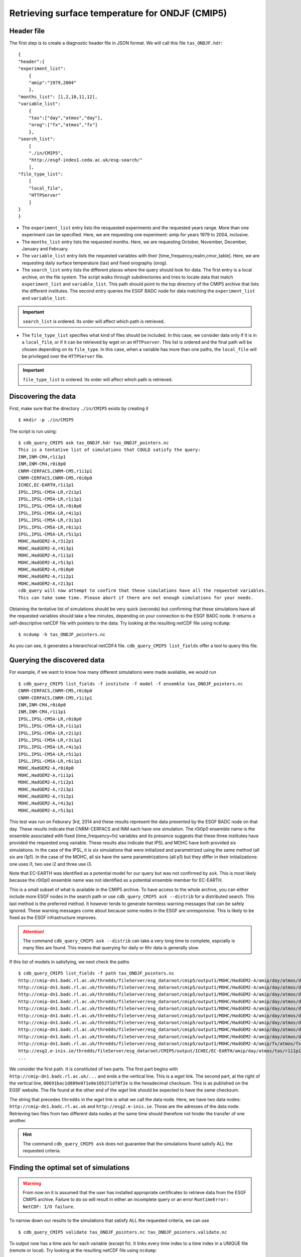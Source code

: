 Retrieving surface temperature for ONDJF (CMIP5)
------------------------------------------------

Header file
^^^^^^^^^^^
The first step is to create a diagnostic header file in JSON format. We will call this file ``tas_ONDJF.hdr``::

    {
    "header":{
    "experiment_list":
        {
        "amip":"1979,2004"
        },
    "months_list": [1,2,10,11,12],
    "variable_list":
        {
        "tas":["day","atmos","day"],
        "orog":["fx","atmos","fx"]
        },
    "search_list":
        [
        "./in/CMIP5",
        "http://esgf-index1.ceda.ac.uk/esg-search/"
        ],
    "file_type_list":
        [
        "local_file",
        "HTTPServer"
        ]
    }
    }

 
* The ``experiment_list`` entry lists the resquested experiments and the requested years range. 
  More than one experiment can be specified.
  Here, we are requesting one experiment: amip for years 1979 to 2004, inclusive.
* The ``months_list`` entry lists the requested months.
  Here, we are requesting October, November, December, January and February.
* The ``variable_list`` entry lists the requested variables with their [time_frequency,realm,cmor_table].
  Here, we are requesting daily surface temperature (tas) and fixed orography (orog).
* The ``search_list`` entry lists the different places where the query should look for data. 
  The first entry is a local archive, on the file system. The script walks through subdirectories and tries to locate data 
  that match ``experiment_list`` and ``variable_list``. This path should point to the top directory
  of the CMIP5 archive that lists the different institutes.
  The second entry queries the ESGF BADC node for data matching the ``experiment_list`` and ``variable_list``.

.. important::
    ``search_list`` is ordered. Its order will affect which path is retrieved.

* The ``file_type_list`` specifies what kind of files should be included. In this case, we consider data only if it is in a
  ``local_file``, or if it can be retrieved by wget on an ``HTTPserver``. This list is ordered
  and the final path will be chosen depending on its ``file_type``. In this case, when a variable has more than one paths,
  the ``local_file`` will be privileged over the ``HTTPServer`` file.

.. important::
    ``file_type_list`` is ordered. Its order will affect which path is retrieved.

Discovering the data
^^^^^^^^^^^^^^^^^^^^
First, make sure that the directory ``./in/CMIP5`` exists by creating it ::

    $ mkdir -p ./in/CMIP5

The script is run using::

    $ cdb_query_CMIP5 ask tas_ONDJF.hdr tas_ONDJF_pointers.nc
    This is a tentative list of simulations that COULD satisfy the query:
    INM,INM-CM4,r1i1p1
    INM,INM-CM4,r0i0p0
    CNRM-CERFACS,CNRM-CM5,r1i1p1
    CNRM-CERFACS,CNRM-CM5,r0i0p0
    ICHEC,EC-EARTH,r1i1p1
    IPSL,IPSL-CM5A-LR,r2i1p1
    IPSL,IPSL-CM5A-LR,r1i1p1
    IPSL,IPSL-CM5A-LR,r0i0p0
    IPSL,IPSL-CM5A-LR,r4i1p1
    IPSL,IPSL-CM5A-LR,r3i1p1
    IPSL,IPSL-CM5A-LR,r6i1p1
    IPSL,IPSL-CM5A-LR,r5i1p1
    MOHC,HadGEM2-A,r3i2p1
    MOHC,HadGEM2-A,r4i3p1
    MOHC,HadGEM2-A,r1i1p1
    MOHC,HadGEM2-A,r5i3p1
    MOHC,HadGEM2-A,r0i0p0
    MOHC,HadGEM2-A,r1i2p1
    MOHC,HadGEM2-A,r2i3p1
    cdb_query will now attempt to confirm that these simulations have all the requested variables.
    This can take some time. Please abort if there are not enough simulations for your needs.

Obtaining the tentative list of simulations should be very quick (seconds) but confirming that these simulations have all the requested
variables should take a few minutes, depending on your connection to the ESGF BADC node. It returns a self-descriptive netCDF file 
with pointers to the data. Try looking at the resulting netCDF file using ``ncdump``: ::

    $ ncdump -h tas_ONDJF_pointers.nc

As you can see, it generates a hierarchical netCDF4 file. ``cdb_query_CMIP5 list_fields`` offer a tool to query this file. 

Querying the discovered data
^^^^^^^^^^^^^^^^^^^^^^^^^^^^
For example, if we want to know how many different simulations were made available, we would run ::

    $ cdb_query_CMIP5 list_fields -f institute -f model -f ensemble tas_ONDJF_pointers.nc
    CNRM-CERFACS,CNRM-CM5,r0i0p0
    CNRM-CERFACS,CNRM-CM5,r1i1p1
    INM,INM-CM4,r0i0p0
    INM,INM-CM4,r1i1p1
    IPSL,IPSL-CM5A-LR,r0i0p0
    IPSL,IPSL-CM5A-LR,r1i1p1
    IPSL,IPSL-CM5A-LR,r2i1p1
    IPSL,IPSL-CM5A-LR,r3i1p1
    IPSL,IPSL-CM5A-LR,r4i1p1
    IPSL,IPSL-CM5A-LR,r5i1p1
    IPSL,IPSL-CM5A-LR,r6i1p1
    MOHC,HadGEM2-A,r0i0p0
    MOHC,HadGEM2-A,r1i1p1
    MOHC,HadGEM2-A,r1i2p1
    MOHC,HadGEM2-A,r2i3p1
    MOHC,HadGEM2-A,r3i2p1
    MOHC,HadGEM2-A,r4i3p1
    MOHC,HadGEM2-A,r5i3p1

This test was run on Feburary 3rd, 2014 and these results represent the data presented by the ESGF BADC node on that day. These
results indicate that CNRM-CERFACS and INM each have one simulation. The r0i0p0 ensemble name is the ensemble associated
with fixed (time_frequency=fx) variables and its presence suggests that these three institutes have provided the requested orog variable.
These results also indicate that IPSL and MOHC have both provided six simulations. In the case of the IPSL, it is six simulations that
were initialized and parametrized using the same method (all six are i1p1). In the case of the MOHC, all six have the same parametrizations
(all p1) but they differ in their initializations: one uses i1, two use i2 and three use i3.

Note that EC-EARTH was identified as a potential model for our query but was not confirmed by ``ask``. This is most likely because
the r0i0p0 ensemble name was not identified as a potential ensemble member for EC-EARTH.

This is a small subset of what is available in the CMIP5 archive. To have access to the whole archive, you can either include more ESGF 
nodes in the search path or use ``cdb_query_CMIP5 ask --distrib`` for a distributed search. This last method is the preferred
method. It however tends to generate harmless warning messages that can be safely ignored. These warning messages come about because some nodes
in the ESGF are unresponsive. This is likely to be fixed as the ESGF infrastructure improves.

.. attention::
    The command ``cdb_query_CMIP5 ask --distrib`` can take a very long time to complete, espcially is many files are found. This means
    that querying for daily or 6hr data is generally slow.

If this list of models in satisfying, we next check the paths  ::
    
    $ cdb_query_CMIP5 list_fields -f path tas_ONDJF_pointers.nc
    http://cmip-dn1.badc.rl.ac.uk/thredds/fileServer/esg_dataroot/cmip5/output1/MOHC/HadGEM2-A/amip/day/atmos/day/r1i1p1/v20110513/tas/tas_day_HadGEM2-A_amip_r1i1p1_19780901-19781230.nc|00691bac1d889e071e0e105271df8f2e
    http://cmip-dn1.badc.rl.ac.uk/thredds/fileServer/esg_dataroot/cmip5/output1/MOHC/HadGEM2-A/amip/day/atmos/day/r1i1p1/v20110513/tas/tas_day_HadGEM2-A_amip_r1i1p1_19790101-19881230.nc|553bea8fb25ab01abc8a003653e9146e
    http://cmip-dn1.badc.rl.ac.uk/thredds/fileServer/esg_dataroot/cmip5/output1/MOHC/HadGEM2-A/amip/day/atmos/day/r1i1p1/v20110513/tas/tas_day_HadGEM2-A_amip_r1i1p1_19890101-19981230.nc|0e51f3e591d4338eaaff1f28bbcf6b7c
    http://cmip-dn1.badc.rl.ac.uk/thredds/fileServer/esg_dataroot/cmip5/output1/MOHC/HadGEM2-A/amip/day/atmos/day/r1i1p1/v20110513/tas/tas_day_HadGEM2-A_amip_r1i1p1_19990101-20081230.nc|08b85358d1811dab90e0b649f25f5be8
    http://cmip-dn1.badc.rl.ac.uk/thredds/fileServer/esg_dataroot/cmip5/output1/MOHC/HadGEM2-A/amip/day/atmos/day/r1i2p1/v20110629/tas/tas_day_HadGEM2-A_amip_r1i2p1_19780901-20081130.nc|f466343056fd8ceb2e9d4c3a36a5bc96
    http://cmip-dn1.badc.rl.ac.uk/thredds/fileServer/esg_dataroot/cmip5/output1/MOHC/HadGEM2-A/amip/day/atmos/day/r2i3p1/v20110629/tas/tas_day_HadGEM2-A_amip_r2i3p1_19780901-20081130.nc|8c1e2511dfc67c8c452972a129422118
    http://cmip-dn1.badc.rl.ac.uk/thredds/fileServer/esg_dataroot/cmip5/output1/MOHC/HadGEM2-A/amip/day/atmos/day/r3i2p1/v20110630/tas/tas_day_HadGEM2-A_amip_r3i2p1_19780901-20081130.nc|1f2ab30bd4e3332c21739f791ffbfdb0
    http://cmip-dn1.badc.rl.ac.uk/thredds/fileServer/esg_dataroot/cmip5/output1/MOHC/HadGEM2-A/amip/day/atmos/day/r4i3p1/v20110630/tas/tas_day_HadGEM2-A_amip_r4i3p1_19780901-20081130.nc|9b906e6a07c2f236aedb83d5fb773b89
    http://cmip-dn1.badc.rl.ac.uk/thredds/fileServer/esg_dataroot/cmip5/output1/MOHC/HadGEM2-A/amip/day/atmos/day/r5i3p1/v20110630/tas/tas_day_HadGEM2-A_amip_r5i3p1_19780901-20081130.nc|9048325c740192dc325fe28f0df23cdd
    http://cmip-dn1.badc.rl.ac.uk/thredds/fileServer/esg_dataroot/cmip5/output1/MOHC/HadGEM2-A/amip/fx/atmos/fx/r0i0p0/v20120215/orog/orog_fx_HadGEM2-A_amip_r0i0p0.nc|3813abee6a5e12d1d675760b59caacd5
    http://esg2.e-inis.ie/thredds/fileServer/esg_dataroot/CMIP5/output/ICHEC/EC-EARTH/amip/day/atmos/tas/r1i1p1/tas_day_EC-EARTH_amip_r1i1p1_19780401-19781231.nc|d127253c13dde3c2ee3b34b063297432
    ...

We consider the first path. It is constituted of two parts. The first part begins with ``http://cmip-dn1.badc.rl.ac.uk/...`` and 
ends a the vertical line. This is a `wget` link. The second part, at the right of the vertical line, ``00691bac1d889e071e0e105271df8f2e``
is the hexadecimal checksum. This is as published on the EGSF website. The file found at the other end of the `wget` link should be
expected to have the same checksum.

The string that precedes ``thredds`` in the `wget` link is what we call the data node. Here, we have two data nodes: ``http://cmip-dn1.badc.rl.ac.uk``
and ``http://esg2.e-inis.ie``. Those are the adresses of the data node. Retrieving two files from two different data nodes at the same time should
therefore not hinder the transfer of one another.

.. hint::
    The command ``cdb_query_CMIP5 ask`` does not guarantee that the simulations found satisfy ALL the requested criteria.

Finding the optimal set of simulations
^^^^^^^^^^^^^^^^^^^^^^^^^^^^^^^^^^^^^^
.. warning::
    From now on it is assumed that the user has installed appropriate certificates to retrieve data from the ESGF CMIP5 archive. Failure to do
    so will result in either an incomplete query or an error ``RuntimeError: NetCDF: I/O failure``.
    
To narrow down our results to the simulations that satisfy ALL the requested criteria, we can use  ::

    $ cdb_query_CMIP5 validate tas_ONDJF_pointers.nc tas_ONDJF_pointers.validate.nc

To output now has a time axis for each variable (except fx). It links every time index to a time index in a UNIQUE file (remote or local).
Try looking at the resulting netCDF file using ``ncdump``: ::

    $ ncdump -h tas_ONDJF_pointers.validate.nc

Again, this file can be queried for simulations::

    $ cdb_query_CMIP5 list_fields -f institute -f model -f ensemble tas_ONDJF_pointers.validate.nc
    CNRM-CERFACS,CNRM-CM5,r0i0p0
    CNRM-CERFACS,CNRM-CM5,r1i1p1
    INM,INM-CM4,r0i0p0
    INM,INM-CM4,r1i1p1
    IPSL,IPSL-CM5A-LR,r0i0p0
    IPSL,IPSL-CM5A-LR,r1i1p1
    IPSL,IPSL-CM5A-LR,r2i1p1
    IPSL,IPSL-CM5A-LR,r3i1p1
    IPSL,IPSL-CM5A-LR,r4i1p1
    IPSL,IPSL-CM5A-LR,r5i1p1
    IPSL,IPSL-CM5A-LR,r6i1p1
    MOHC,HadGEM2-A,r0i0p0
    MOHC,HadGEM2-A,r1i1p1
    MOHC,HadGEM2-A,r1i2p1
    MOHC,HadGEM2-A,r2i3p1
    MOHC,HadGEM2-A,r3i2p1
    MOHC,HadGEM2-A,r4i3p1
    MOHC,HadGEM2-A,r5i3p1

We can see that no simulations were excluded. This means that they had ALL the variables for ALL the months of ALL the years for the amip
experiment.

Retrieving the data: `wget`
^^^^^^^^^^^^^^^^^^^^^^^^^^^

`cdb_query_CMIP5` includes built-in functionality for retrieving the paths. It is used as follows ::

    $ cdb_query_CMIP5 download_raw tas_ONDJF_pointers.validate.nc ./in/CMIP5/

It downloads the paths listed in ``tas_ONDJF_pointers.validate.nc``.

.. hint:: It is good practice to run this command at least twice. It will not retrieve already retrieved files that match the MD5 checksum
          and will redownload partially downloaded files. It is only when this command only returns ``File found.MD5 OK! Not retrieving.`` output for
          every file that we can be sure that all the files are properly retrieved.

.. warning:: The retrieved files are structure with the CMIP5 DRS. It is good practice not to change this directory structure.
             If the structure is kept then ``cdb_query_CMIP5 ask`` will recognized the retrieved files as local if they were
             retrieved to a directory listed in the ``search_list`` of the header file.

The downloaded paths are now discoverable by ``cdb_query_CMIP5 ask``.

Retrieving the data: `OPeNDAP`
^^^^^^^^^^^^^^^^^^^^^^^^^^^^^^

`cdb_query_CMIP5` includes built-in functionality for retrieving a subset of the data.

To retrieve the first month of daily data::
    
    $ cdb_query_CMIP5 download --year=1979 \
                                      --month=1 \
                            tas_ONDJF_pointers.validate.197901.nc \
                            tas_ONDJF_pointers.validate.197901.retrieved.nc 

The file ``tas_ONDJF_pointers.validate.197901.retrieved.nc`` should now contain the first thirty days for all experiments! To check the daily
surface temperature in the amip experiment from simulation CNRM-CERFACS,CNRM-CM5,r1i1p1 `ncview` (if installed)::

    $ ncks -G : -g /CNRM-CERFACS/CNRM-CM5/amip/day/atmos/day/r1i1p1/tas \
                    tas_ONDJF_pointers.validate.197901.retrieved.nc \
                    tas_ONDJF_pointers.validate.197901.retrieved.CNRM-CERFACS_CNRM-CM5_r1i1p1.nc
    $ ncview tas_ONDJF_pointers.validate.197901.retrieved.CNRM-CERFACS_CNRM-CM5_r1i1p1.nc

BASH script
^^^^^^^^^^^
This recipe is summarized in the following BASH script::

    #!/bin/bash
    cat > tas_ONDJF.hdr <<EndOfHDR
    {
    "header":{
    "experiment_list":
        {
        "amip":"1979,2004"
        },
    "months_list": [1,2,10,11,12],
    "variable_list":
        {
        "tas":["day","atmos","day"],
        "orog":["fx","atmos","fx"]
        },
    "search_list":
        [
        "./in/CMIP5",
        "http://esgf-index1.ceda.ac.uk/esg-search/"
        ],
    "file_type_list":
        [
        "local_file",
        "HTTPServer"
        ]
    }
    }
    EndOfHDR
    #Make search dir otherwise result in error:
    mkdir -p ./in/CMIP5

    #Discover data:
    cdb_query_CMIP5 ask tas_ONDJF.hdr tas_ONDJF_pointers.nc

    #List simulations:
    cdb_query_CMIP5 list_fields -f institute \
                                -f model \
                                -f ensemble \
                                tas_ONDJF_pointers.nc

    #Find optimal set of simulations:
    cdb_query_CMIP5 validate tas_ONDJF_pointers.nc \
                             tas_ONDJF_pointers.validate.nc

    #List simulations:
    cdb_query_CMIP5 list_fields -f institute \
                                -f model \
                                -f ensemble \
                                tas_ONDJF_pointers.validate.nc

    #CHOOSE:
        # *1* Retrieve files:
            #cdb_query_CMIP5 download_raw \
            #                    tas_ONDJF_pointers.validate.nc \
            #                    ./in/CMIP5/

        # *2* Retrieve to netCDF:
            #Retrieve the first month:
            cdb_query_CMIP5 download --year=1979 --month=1 \
                                tas_ONDJF_pointers.validate.nc \
                                tas_ONDJF_pointers.validate.197901.retrieved.nc

            #Pick one simulation:
            ncks -G : -g /CNRM-CERFACS/CNRM-CM5/amip/day/atmos/day/r1i1p1/tas \
               tas_ONDJF_pointers.validate.197901.retrieved.nc \
               tas_ONDJF_pointers.validate.197901.retrieved.CNRM-CERFACS_CNRM-CM5_r1i1p1.nc
            
            #Look at it:
            #When done, look at it. A good tool for that is ncview:
            #   ncview tas_ONDJF_pointers.validate.197901.retrieved.CNRM-CERFACS_CNRM-CM5_r1i1p1.nc

